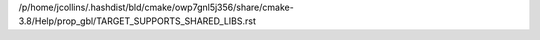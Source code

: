 /p/home/jcollins/.hashdist/bld/cmake/owp7gnl5j356/share/cmake-3.8/Help/prop_gbl/TARGET_SUPPORTS_SHARED_LIBS.rst